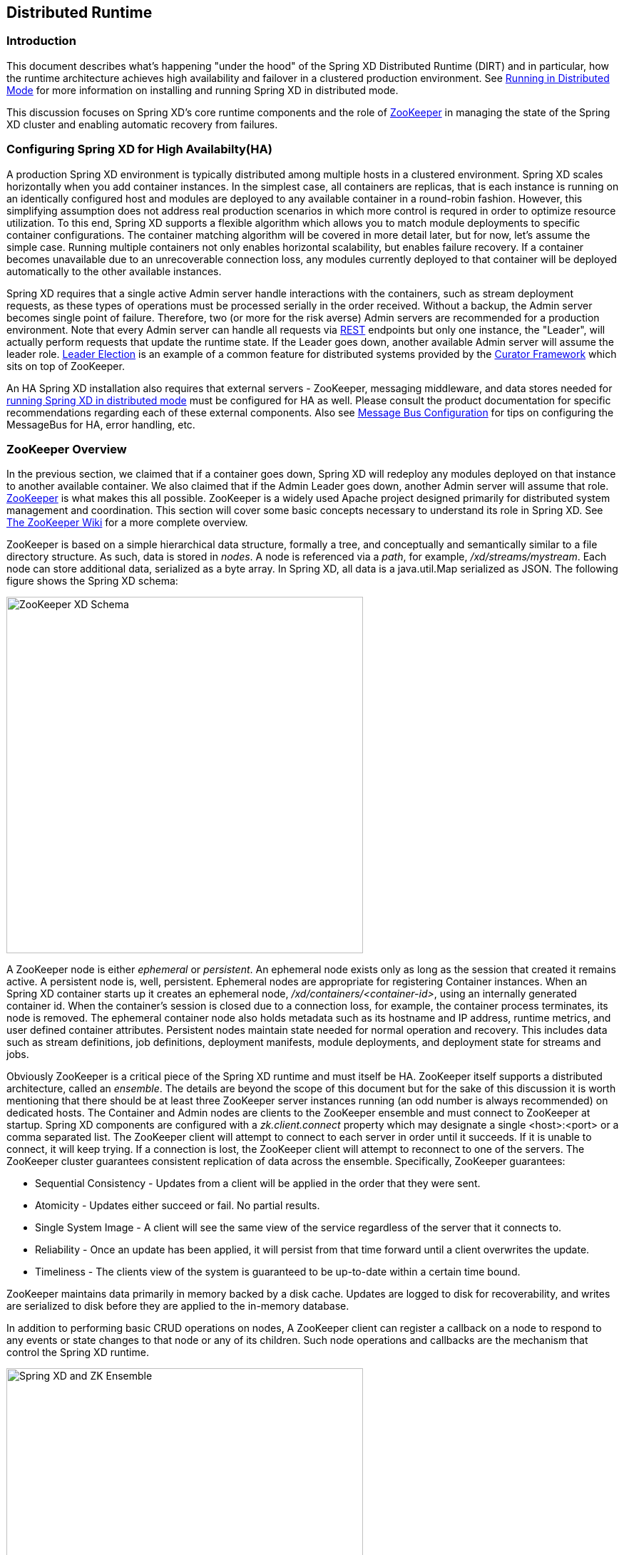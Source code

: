 [[xd-distributed-runtime]]
ifndef::env-github[]
== Distributed Runtime
endif::[]

=== Introduction
This document describes what's happening "under the hood" of the Spring XD Distributed Runtime (DIRT) and in particular, how the runtime architecture achieves high availability and failover in a clustered production environment. See xref:Running-Distributed-Mode[Running in Distributed Mode] for more information on installing and running Spring XD in distributed mode.

This discussion focuses on Spring XD's core runtime components and the role of http://zookeeper.apache.org[ZooKeeper] in managing the state of the Spring XD cluster and enabling automatic recovery from failures.

=== Configuring Spring XD for High Availabilty(HA)

A production Spring XD environment is typically distributed among multiple hosts in a clustered environment. Spring XD scales horizontally when you add container instances. In the simplest case, all containers are replicas, that is each instance is running on an identically configured host and modules are deployed to any available container in a round-robin fashion. However, this simplifying assumption does not address real production scenarios in which more control is requred in order to optimize resource utilization. To this end, Spring XD supports a flexible algorithm which allows you to match module deployments to specific container configurations. The container matching algorithm will be covered in more detail later, but for now, let's assume the simple case. Running multiple containers not only enables horizontal scalability, but enables  failure recovery. If a container becomes unavailable due to an unrecoverable connection loss, any modules currently deployed to that container will be deployed automatically to the other available instances.  

Spring XD requires that a single active Admin server handle interactions with the containers, such as stream deployment requests, as these types of operations must be processed serially in the order received. Without a backup, the Admin server becomes single point of failure. Therefore, two (or more for the risk averse) Admin servers are recommended for a production environment. Note that every Admin server can handle all requests via xref:REST-API[REST] endpoints but only one instance, the "Leader", will actually perform requests that update the runtime state. If the Leader goes down, another available Admin server will assume the leader role. http://curator.apache.org/curator-recipes/leader-election.html[Leader Election] is an example of a common feature for distributed systems provided by the http://curator.apache.org[Curator Framework] which sits on top of ZooKeeper. 

An HA Spring XD installation also requires that external servers - ZooKeeper, messaging middleware, and data stores needed for xref:Running-Distributed-Mode[running Spring XD in distributed mode] must be configured for HA as well. Please consult the product documentation for specific recommendations regarding each of these external components. Also see xref:MessageBus[Message Bus Configuration] for tips on configuring the MessageBus for HA, error handling, etc.

=== ZooKeeper Overview

In the previous section, we claimed that if a container goes down, Spring XD will redeploy any modules deployed on that instance to another available container. We also claimed that if the Admin Leader goes down, another Admin server will assume that role. http://zookeeper.apache.org[ZooKeeper] is what makes this all possible. ZooKeeper is a widely used Apache project designed primarily for distributed system management and coordination. This section will cover some basic concepts necessary to understand its role in Spring XD. See https://cwiki.apache.org/confluence/display/ZOOKEEPER/Index[The ZooKeeper Wiki] for a more complete overview.

ZooKeeper is based on a simple hierarchical data structure, formally a tree, and conceptually and semantically similar to a file directory structure. As such, data is stored in _nodes_. A node is referenced via a _path_, for example, _/xd/streams/mystream_. Each node can store additional data, serialized as a byte array. In Spring XD, all data is a java.util.Map serialized as JSON. The following figure shows the Spring XD schema:

image::images/zk_xd_schema.png[ZooKeeper XD Schema, width=500]

A ZooKeeper node is either _ephemeral_ or _persistent_.  An ephemeral node exists only as long as the session that created it remains active. A persistent node is, well, persistent. Ephemeral nodes are appropriate for registering Container instances. When an Spring XD container starts up it creates an ephemeral node, _/xd/containers/<container-id>_,  using an internally generated container id. When the container's session is closed due to a connection loss, for example, the container process terminates, its node is removed. The ephemeral container node also holds metadata such as its hostname and IP address, runtime metrics, and user defined container attributes. Persistent nodes maintain state needed for normal operation and recovery. This includes data such as stream definitions, job definitions, deployment manifests, module deployments, and deployment state for streams and jobs.

Obviously ZooKeeper is a critical piece of the Spring XD runtime and must itself be HA. ZooKeeper itself supports a distributed architecture, called an _ensemble_. The details are beyond the scope of this document but for the sake of this discussion it is worth mentioning that there should be at least three ZooKeeper server instances running (an odd number is always recommended) on dedicated hosts. The Container and Admin nodes are clients to the ZooKeeper ensemble and must connect to ZooKeeper at startup. Spring XD components are configured with a _zk.client.connect_ property which may designate a single <host>:<port> or a comma separated list. The ZooKeeper client will attempt to connect to each server in order until it succeeds. If it is unable to connect, it will keep trying. If a connection is lost, the ZooKeeper client will attempt to reconnect to one of the servers. The ZooKeeper cluster guarantees consistent replication of data across the ensemble. Specifically, ZooKeeper guarantees:

* Sequential Consistency - Updates from a client will be applied in the order that they were sent.
* Atomicity - Updates either succeed or fail. No partial results.
* Single System Image - A client will see the same view of the service regardless of the server that it connects to.
* Reliability - Once an update has been applied, it will persist from that time forward until a client overwrites the update.
* Timeliness - The clients view of the system is guaranteed to be up-to-date within a certain time bound.

ZooKeeper maintains data primarily in memory backed by a disk cache. Updates are logged to disk for recoverability, and writes are serialized to disk before they are applied to the in-memory database.

In addition to performing basic CRUD operations on nodes, A ZooKeeper client can register a callback on a node to respond to any events or state changes to that node or any of its children. Such node operations and callbacks are the mechanism that control the Spring XD runtime. 

image::images/xd-cluster.png[Spring XD and ZK Ensemble, width=500]

=== The Admin Server Internals

Assuming more than one Admin instance is running, Each instance requests leadership at start up. If there is already a designated leader, the instance will watch the _xd/admin_ node to be notified if the Leader goes away. The instance designated as the "Leader", using the Leader Selector recipe provided by http://curator.apache.org[Curator], a ZooKeeper client library that implements some common patterns. Curator also provides some Listener callback interfaces that the client can register on a node. The AdminServer creates the top level nodes, depicted in the figure above:

* */xd/admins* - children are ephemeral nodes for each available Admin instance and used for Leader Selector 
* */xd/containers* - children are ephemeral nodes containing runtime attributes including hostname,process id, ip address, and user defined attributes for each container instance.
* */xd/streams* - children are persistent nodes containing the definition (DSL) for each stream.
* */xd/jobs* - children are persistent nodes containing the definition (DSL) for each job.
* */xd/taps* - children are persistent nodes describing each deployed tap.
* */xd/deployments/streams* - children are nodes containing stream deployment status (leaf nodes are ephemeral).
* */xd/deployments/jobs* - children are nodes containing job deployment status (leaf nodes are ephemeral).
* */xd/deployments/modules/requested* - stores module deployment requests including deployment criteria.
* */xd/deployments/modules/allocated* - stores information describing currently deployed modules.

The admin leader creates a DeploymentSupervisor which registers listeners on _/xd/deployments/modules/requested_ to handle module deployment requests related to stream and job deployments, and _xd/containers/_ to be notified when containers are added and removed from the cluster. Note that any Admin instance can handle user requests. For example, if you enter the following commands via XD shell,

----
xd>stream create ticktock --definition "time | log"
----  
This command will invoke a REST service on its connected Admin instance to create a new node /xd/streams/ticktock

----
xd>stream deploy ticktock
---- 

Assuming the deployment is successful, This will result in the creation of several nodes used to manage deployed resources, for example, _/xd/deployments/streams/ticktock_. The details are discussed in the <<example-1, example below>>. 

If the Admin instance connected to the shell is not the Leader, it will perform no further action. The Leader's DeploymentSupervisor will attempt to deploy each module in the stream definition, in accordance with the deployment manifest, to an available container, and update the runtime state.

image::images/xd-admin-internals.png[XD Admin Internals, width=500]

[[example-1]]
==== Example

Let's walk through the simple example above. If you don't have a Spring XD cluster set up, this example can be easily executed running Spring XD in a single node configuration. The single node application includes an embedded ZooKeeper server by default and allocates a random unused port. The embedded ZooKeeper connect string is reported in the console log for the single node application:

----
...
13:04:27,016  INFO main util.XdConfigLoggingInitializer - Transport: local
13:04:27,016  INFO main util.XdConfigLoggingInitializer - Hadoop Distro: hadoop22
13:04:27,019  INFO main util.XdConfigLoggingInitializer - Hadoop version detected from classpath: 2.2.0
13:04:27,019  INFO main util.XdConfigLoggingInitializer - Zookeeper at: localhost:31316
...
----

For our purposes, we will use the ZooKeeper CLI tool to inspect the contents of ZooKeeper nodes reflecting the current state of Spring XD. First, we need to know the port to connect the CLI tool to the embedded server. For convenience, we will assign the ZooKeeper port (5555 in this example) when starting the single node application. From the XD install directory:

----
$export JAVA_OPTS="-Dzk.embedded.server.port=5555"
$xd/bin/xd-singlenode
----

In another terminal session, start the ZooKeeper CLI included with ZooKeeper to connect to the embedded server and inspect the contents of the nodes (NOTE: tab completion works) :

----
$zkCli.sh -server localhost:5555
----
After some console output, you should see a prompt:

----
WatchedEvent state:SyncConnected type:None path:null
[zk: localhost:5555(CONNECTED) 0]
----
navigate using the _ls_ command. This will reflect the schema shown in the figure above, the unique container ID will be different for you.

----
[[zk: localhost:5555(CONNECTED) 0] ls /xd
[deployments, containers, admins, taps, streams, jobs]
[zk: localhost:5555(CONNECTED) 1] ls /xd/streams
[]
[zk: localhost:5555(CONNECTED) 2] ls /xd/deployments
[jobs, streams, modules]
[zk: localhost:5555(CONNECTED) 3] ls /xd/deployments/streams
[]
[zk: localhost:5555(CONNECTED) 4] ls /xd/deployments/modules
[requested, allocated]
[zk: localhost:5555(CONNECTED) 5] ls /xd/deployments/modules/allocated
[2ebbbc9b-63ac-4da4-aa32-e39d69eb546b]
[zk: localhost:5555(CONNECTED) 6] ls /xd/deployments/modules/2ebbbc9b-63ac-4da4-aa32-e39d69eb546b
[]
[zk: localhost:5555(CONNECTED) 7] ls /xd/containers
[2ebbbc9b-63ac-4da4-aa32-e39d69eb546b]
[zk: localhost:5555(CONNECTED) 8] 
----
The above reflects the initial state of Spring XD with a running admin and container instance. Nothing is deployed yet and there are no existing stream or job definitions. Note that _xd/deployments/modules/allocated_ has a persistent child corresponding to the id of the container at _xd/containers_. If you are running in a distributed configuration and connected to one of the ZooKeeper servers in the same ensemble that Spring XD is connected to, you might see multiple nodes under _/xd/containers_, and _xd/admins_. Because the external ensemble persists the state of the Spring XD cluster, you will also see any deployments that existed when the Spring XD cluster was shut down.

Start the XD Shell in a new terminal session and create a stream:

[source]
[subs="attributes"]
----
$ shell/bin/xd-shell
 _____                           __   _______
/  ___|          (-)             \ \ / /  _  \
\ `--. _ __  _ __ _ _ __   __ _   \ V /| | | |
 `--. \ '_ \| '__| | '_ \ / _` |  / ^ \| | | |
/\__/ / |_) | |  | | | | | (_| | / / \ \ |/ /
\____/| .__/|_|  |_|_| |_|\__, | \/   \/___/
      | |                  __/ |
      |_|                 |___/
eXtreme Data
{appversion} | Admin Server Target: http://localhost:9393
Welcome to the Spring XD shell. For assistance hit TAB or type "help".
xd:>stream create ticktock --definition "time | log"
Created new stream 'ticktock'
xd:>
---- 
Back to the ZK CLI session:

----
[zk: localhost:5555(CONNECTED) 8] ls /xd/streams
[ticktock]
[zk: localhost:5555(CONNECTED) 9] get /xd/streams/ticktock
{"definition":"time | log"}
cZxid = 0x31
ctime = Mon Jul 14 10:32:33 EDT 2014
mZxid = 0x31
mtime = Mon Jul 14 10:32:33 EDT 2014
pZxid = 0x31
cversion = 0
dataVersion = 0
aclVersion = 0
ephemeralOwner = 0x0
dataLength = 27
numChildren = 0
[zk: localhost:5555(CONNECTED) 10]
----
using the _get_ command on the new stream node, we can see the stream definition represented as JSON, along with some standard ZooKeeper metadata. 

NOTE: _ephemeralOwner = 0x0_, indicating this is not an ephemeral node. At this point, nothing else should have changed from the initial state. 

Now, Using the Spring XD shell, let's deploy the stream,

----
xd>stream deploy ticktock
Deployed stream 'ticktock'
----
and verify with ZooKeeper:

----
[zk: localhost:5555(CONNECTED) 10] ls /xd/deployments/streams
[ticktock]
[zk: localhost:2181(CONNECTED) 11] ls /xd/streams/deployments/ticktock
[modules, status]
[[zk: localhost:2181(CONNECTED) 12] get /xd/deployments/streams/ticktock/status
{"state":"deployed"}
....
zk: localhost:2181(CONNECTED) 13] ls /xd/deployments/streams/ticktock/modules
[source.time.1.2ebbbc9b-63ac-4da4-aa32-e39d69eb546b, sink.log.1.2ebbbc9b-63ac-4da4-aa32-e39d69eb546b]
----

Note the deployment state shown for the stream's status node is _deployed_, meaning the deployment request was satisfied. Deployment states are discussed in more detail <<Deployment#deployment-states,here>>.

Spring XD decomposes stream deployment requests to individual module deployment requests. Hence, we see that each module in the stream is associated with a container instance. The container instance in this case is the same since there is only one instance in the single node configuration. In a distributed configuration with more than one instance, the stream source and sink will each be deployed to a separate container. The node name itself is of the form _<module_type>.<module_name>.<module_sequence_number>.<container_id>_, where the sequence number identifies a deployed instance of a module if multiple instances of that module are requested.

----
[zk: localhost:2181(CONNECTED) 14] ls /xd/deployments/modules/allocated/2ebbbc9b-63ac-4da4-aa32-e39d69eb546b/ticktock.source.time.1
[metadata, status]
----

The _metadata_ and _status_ nodes are ephemeral nodes which store details about the deployed module. This information is provided to XD shell queries. For example:

----
xd:>runtime modules
  Module                  Container Id                          Options                                          Deployment Properties
  ----------------------  ------------------------------------  -----------------------------------------------  ---------------------
  ticktock.sink.log.1     2ebbbc9b-63ac-4da4-aa32-e39d69eb546b  {name=ticktock, expression=payload, level=INFO}  {count=1, sequence=1}
  ticktock.source.time.1  2ebbbc9b-63ac-4da4-aa32-e39d69eb546b  {fixedDelay=1, format=yyyy-MM-dd HH:mm:ss}       {count=1, sequence=1}
----

=== Module Deployment

This section describes how the Spring XD runtime manages deployment internally. For more details on how to deploy streams and jobs see xref:Deployment[]. 

To process a stream deployment request, the _StreamDeploymentListener_ invokes its _ContainerMatcher_ to select a container instance for each module and records the module's deployment properties under _/xd/deployments/modules/requested/_. If a match is found, the StreamDeploymentListener creates a node for the module under _/xd/deployments/modules/allocated/<container_id>_. The Container includes a _DeploymentListener_ that monitors the container node for new modules to deploy. If the deployment is successful, the Container writes the ephemeral nodes _status_ and _metadata_ under the new module node.

image::images/module-deployment.png[Module Deployment, width=500]

When a container departs, the ephemeral nodes are deleted so its modules are now undeployed. The _ContainerListener_ responds to the deleted nodes and attempts to redeploy any affected modules to another instance.

==== Example: Automatic Redeployment

For this example we start two container instances and deploy and simple stream:

----
xd:>runtime containers
  Container Id                          Host            IP Address   PID    Groups  Custom Attributes
  ------------------------------------  --------------  -----------  -----  ------  -----------------
  0ddf80b9-1e80-44b8-8c12-ecc5c8c32e11  ultrafox.local  192.168.1.6  19222
  6cac85f8-4c52-4861-a225-cdad3675f6c9  ultrafox.local  192.168.1.6  19244

xd:>stream create ticktock --definition "time | log"
Created new stream 'ticktock'
xd:>stream deploy ticktock
Deployed stream 'ticktock'
xd:>runtime modules
  Module                  Container Id                          Options                                          Deployment Properties
  ----------------------  ------------------------------------  -----------------------------------------------  ---------------------
  ticktock.sink.log.1     0ddf80b9-1e80-44b8-8c12-ecc5c8c32e11  {name=ticktock, expression=payload, level=INFO}  {count=1, sequence=1}
  ticktock.source.time.1  6cac85f8-4c52-4861-a225-cdad3675f6c9  {fixedDelay=1, format=yyyy-MM-dd HH:mm:ss}       {count=1, sequence=1}

----

Now we will kill one of the container processes and observe that the affect module has been redeployed to the remaining container:

----
xd:>runtime containers
  Container Id                          Host            IP Address   PID    Groups  Custom Attributes
  ------------------------------------  --------------  -----------  -----  ------  -----------------
  6cac85f8-4c52-4861-a225-cdad3675f6c9  ultrafox.local  192.168.1.6  19244

xd:>runtime modules
  Module                  Container Id                          Options                                          Deployment Properties
  ----------------------  ------------------------------------  -----------------------------------------------  ---------------------
  ticktock.sink.log.1     6cac85f8-4c52-4861-a225-cdad3675f6c9  {name=ticktock, expression=payload, level=INFO}  {count=1, sequence=1}
  ticktock.source.time.1  6cac85f8-4c52-4861-a225-cdad3675f6c9  {fixedDelay=1, format=yyyy-MM-dd HH:mm:ss}       {count=1, sequence=1}
----

Now if we kill the remaining container, we see warnings in the xd-admin log:

----
14:36:07,593  WARN DeploymentSupervisorCacheListener-0 server.DepartingContainerModuleRedeployer - No containers available for redeployment of log for stream ticktock
14:36:07,599  WARN DeploymentSupervisorCacheListener-0 server.DepartingContainerModuleRedeployer - No containers available for redeployment of time for stream ticktock
----